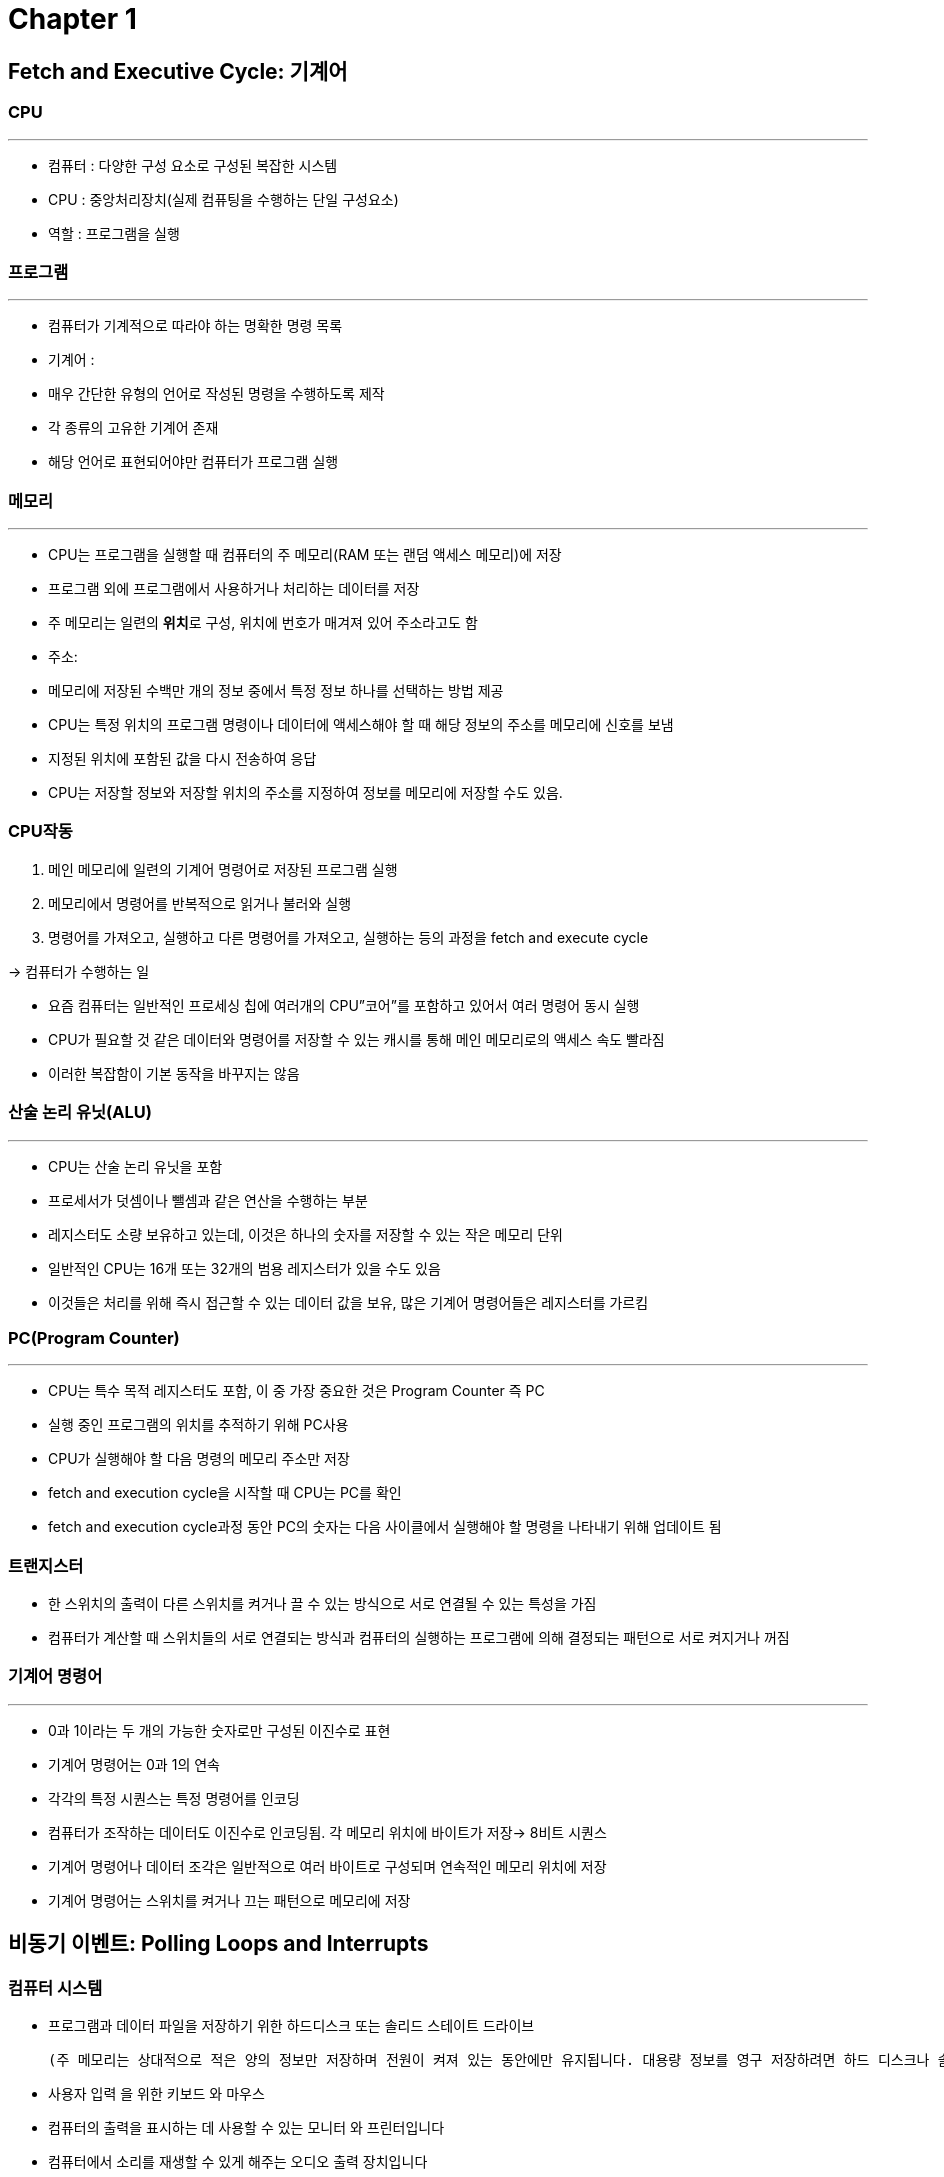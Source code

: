 = Chapter 1

== Fetch and Executive Cycle: 기계어


=== CPU
---
- 컴퓨터 : 다양한 구성 요소로 구성된 복잡한 시스템
- CPU : 중앙처리장치(실제 컴퓨팅을 수행하는 단일 구성요소)
- 역할 : 프로그램을 실행

=== 프로그램
---
- 컴퓨터가 기계적으로 따라야 하는 명확한 명령 목록
- 기계어 :
- 매우 간단한 유형의 언어로 작성된 명령을 수행하도록 제작
- 각 종류의 고유한 기계어 존재
- 해당 언어로 표현되어야만 컴퓨터가 프로그램 실행

=== 메모리
---
- CPU는 프로그램을 실행할 때 컴퓨터의 주 메모리(RAM 또는 랜덤 액세스 메모리)에 저장
- 프로그램 외에 프로그램에서 사용하거나 처리하는 데이터를 저장
- 주 메모리는 일련의 **위치**로 구성, 위치에 번호가 매겨져 있어 주소라고도 함
- 주소:
- 메모리에 저장된 수백만 개의 정보 중에서 특정 정보 하나를 선택하는 방법 제공
- CPU는 특정 위치의 프로그램 명령이나 데이터에 액세스해야 할 때 해당 정보의 주소를 메모리에 신호를 보냄
- 지정된 위치에 포함된 값을 다시 전송하여 응답
- CPU는 저장할 정보와 저장할 위치의 주소를 지정하여 정보를 메모리에 저장할 수도 있음.


=== CPU작동

1. 메인 메모리에 일련의 기계어 명령어로 저장된 프로그램 실행
2. 메모리에서 명령어를 반복적으로 읽거나 불러와 실행
3. 명령어를 가져오고, 실행하고 다른 명령어를 가져오고, 실행하는 등의 과정을 fetch and execute cycle

→ 컴퓨터가 수행하는 일

- 요즘 컴퓨터는 일반적인 프로세싱 칩에 여러개의 CPU”코어”를 포함하고 있어서 여러 명령어 동시 실행
- CPU가 필요할 것 같은 데이터와 명령어를 저장할 수 있는 캐시를 통해 메인 메모리로의 액세스 속도 빨라짐
- 이러한 복잡함이 기본 동작을 바꾸지는 않음

=== 산술 논리 유닛(ALU)
---
- CPU는 산술 논리 유닛을 포함
- 프로세서가 덧셈이나 뺄셈과 같은 연산을 수행하는 부분
- 레지스터도 소량 보유하고 있는데, 이것은 하나의 숫자를 저장할 수 있는 작은 메모리 단위
- 일반적인 CPU는 16개 또는 32개의 범용 레지스터가 있을 수도 있음
- 이것들은 처리를 위해 즉시 접근할 수 있는 데이터 값을 보유, 많은 기계어 명령어들은 레지스터를 가르킴


=== PC(Program Counter)
---
- CPU는 특수 목적 레지스터도 포함, 이 중 가장 중요한 것은 Program Counter 즉 PC
- 실행 중인 프로그램의 위치를 추적하기 위해 PC사용
- CPU가 실행해야 할 다음 명령의 메모리 주소만 저장
- fetch and execution cycle을 시작할 때 CPU는 PC를 확인
- fetch and execution cycle과정 동안 PC의 숫자는 다음 사이클에서 실행해야 할 명령을 나타내기 위해 업데이트 됨

=== 트랜지스터

- 한 스위치의 출력이 다른 스위치를 켜거나 끌 수 있는 방식으로 서로 연결될 수 있는 특성을 가짐
- 컴퓨터가 계산할 때 스위치들의 서로 연결되는 방식과 컴퓨터의 실행하는 프로그램에 의해 결정되는 패턴으로 서로 켜지거나 꺼짐

=== 기계어 명령어
---
- 0과 1이라는 두 개의 가능한 숫자로만 구성된 이진수로 표현
- 기계어 명령어는 0과 1의 연속
- 각각의 특정 시퀀스는 특정 명령어를 인코딩
- 컴퓨터가 조작하는 데이터도 이진수로 인코딩됨. 각 메모리 위치에 바이트가 저장→ 8비트 시퀀스
- 기계어 명령어나 데이터 조각은 일반적으로 여러 바이트로 구성되며 연속적인 메모리 위치에 저장
- 기계어 명령어는 스위치를 켜거나 끄는 패턴으로 메모리에 저장


== 비동기 이벤트: Polling Loops and Interrupts


=== 컴퓨터 시스템

- 프로그램과 데이터 파일을 저장하기 위한 하드디스크 또는 솔리드 스테이트 드라이브

    (주 메모리는 상대적으로 적은 양의 정보만 저장하며 전원이 켜져 있는 동안에만 유지됩니다. 대용량 정보를 영구 저장하려면 하드 디스크나 솔리드 스테이트 드라이브가 사용되지만 프로그램은 실제로 실행되기 전에 거기에서 메인 메모리로 로드됩니다. 하드 디스크는 회전하는 자기 디스크에 데이터를 저장하는 반면 솔리드 스테이트 드라이브는 움직이는 부품이 없는 순수 전자 장치입니다.)

- 사용자 입력 을 위한 키보드 와 마우스
- 컴퓨터의 출력을 표시하는 데 사용할 수 있는 모니터 와 프린터입니다
- 컴퓨터에서 소리를 재생할 수 있게 해주는 오디오 출력 장치입니다
- 컴퓨터가 네트워크에 연결된 다른 컴퓨터와 무선 또는 유선으로 통신할 수 있도록 하는 네트워크

    인터페이스

- 이미지를 컴퓨터에 저장하고 조작할 수 있는 코드화된 이진수로 변환하는 스캐너

=== 장치목록

---

- 완전히 개방적,
- 컴퓨터 시스템은 새로운 장치를 추가하여 쉽게 확장할 수 있도록 구축 → CPU는 모든 장치와 통신하고 제어
- CPU는 기계어 명령을 실행해야만 작업을 수행 가능

=== 작동 방식
---
- CPU가 실행하는 소프트웨어로 구성된 장치 드라이버가 있음
- 많은 장치로 구성된 CS는 일반적으로 해당 장치를 하나 이상의 버스에 연결하여 구성
- 버스(Bus)
- 와이어에 연결된 장치 간에 다양한 종류의 정보를 전달하는 와이어 세트
- 와이어
- 데이터, 주소 및 제어 신호를 전달
- 주소 : 데이터를 특정 장치 및 해당 장치 내의 특정 레지스터나 위치로 보냄

![Untitled](https://prod-files-secure.s3.us-west-2.amazonaws.com/b8c25c39-3609-415f-ba3b-a7239ee0804e/18fe4bab-38cf-4188-9b56-7278c48d5cc1/Untitled.png)

=== 폴링(Polling)
---
- CPU가 들어오는 데이터를 계속해서 확인하는 방식
- CPU가 보고할 입력 데이터가 있는지 확인하기 위해 지속적으로 폴링
- 매우 간단하지만, 매우 비효율적

=== 인터럽트(Interupt)
---
- 다른 장치가 CP로 보내는 신호
- 비효율성을 피하기 위해 나옴
- CPU는 인터럽트에 응답하기 위해 수행 중인 모든 작업을 제쳐두고 인터럽트 신호에 응답
- 처리 후 인터럽트 신호 발생 전 작업으로 돌아감

=== 인터럽트 핸들러
---
- 장치는 단순히 와이어를 키는 것만으로 인터럽트 신호를 보냄
- 와이어가 켜지면 CPU는 현재 작업 중인 정보를 나중에 동일한 상태로 돌아갈 수 있도록 프로그램 카운터와 같은 중요한 내부 레지스터의 내용으로 저장함
- 이 후 CPU는 미리 결정된 메모리 위치로 점프하고, 거기에 저장된 명령을 실행
- 이러한 명령어들이 구성됨

=== 비동기 이벤트
---
- 인터럽트를 사용하면 CPU가 처리 가능
- Fetch and Execution Cycle에서는 작업이 미리 결정된 순서로 발생
- 일어나는 모든 일은 다른 모든 것과 “동기화”
- 인터럽트를 사용하면 비동기적, 즉 예측할 수 없는 시간에 발생하는 이벤트를 효율적으로 처리 가능

=== 스레드
---
- CPU가 수행하는 각각의 개별 작업
- 둘 이상의 스레드를 동시에 실행 가능
- CPU 코어 각각은 스레드 실행이 가능하나, 동시에 실행될 수 있는 스레드는 항상 제한
- 동시에 실행될 수 있는 쓰레드 수보다 많은 수의 쓰레드가 있기 때문에 주의 전환이 필요

💡 *다른 쓰레드들이 실행될 기회를 주기 위해 쓰레드는 자발적으로 제어권을 **양보**(yield)할 수 있다.

- 스레드는 일부 비동기 이벤트가 발생할 때까지 기다려야 할 수 있다. 예를 들어, 스레드는 디스크 드라이브에서 일부 데이터를 요청하거나 사용자가 키를 누를 때까지 기다릴 수 있다. 기다리는 동안 쓰레드는 **블록되었다**(be blocked)고 하며, 다른 쓰레드들이 만약 있다면 이들에게 실행될 기회가 있다. 이벤트가 발생하면 인터럽트는 쓰레드가 계속 실행될 수 있도록 쓰레드를 "웨이크 업(wake up)"한다.
- 쓰레드는 할당된 시간의 일부를 소모하고 다른 쓰레드가 실행될 수 있도록 일시 중단될 수 있다. 대부분의 컴퓨터는 이런 식으로 쓰레드를 "강제적으로" 중단시킬 수 있다; 그렇게 할 수 있는 컴퓨터들은 **선제적 멀티태스킹**(preemptive multitasking)을 사용한다고 한다. 선제적 멀티태스킹을 하려면 컴퓨터가 초당 100회 등 일정한 간격으로 인터럽트를 발생시키는 특수 타이머 장치가 필요하다. 타이머 인터럽트가 발생하면 CPU는 현재 실행 중인 쓰레드가 좋든 싫든 간에 한 쓰레드에서 다른 쓰레드로 전환할 기회를 가진다. 모든 현대적인 데스크탑과 노트북 컴퓨터, 그리고 심지어 일반적인 스마트폰과 태블릿도 선제적인 멀티태스킹을 사용한다.
</aside>

== 자바 가상 머신(Java Virtual Machine)

=== 기계어
---
- 컴퓨터의 CPU에서 직접 실행할 수 있는 매우 간단한 명령

=== 고급 프로그래밍 언어
---
- Java, Python과 같은 언어
- 고급 언어로 작성된 프로그램은 어떤 컴퓨터에서 실행 불가

=== 왜 실행이 안되는가?
---
1. 기계어로 번역해야함
1. 번역은 컴파일러라는 프로그램을 통해 수행
2. 컴파일러는 고급 언어 프로그램을 가져와 실행 가능한 기계 언어 프로그램으로 변환
3. 각 유형의 컴퓨터에 고유한 개별 기계어에 해당하는 프로그램만 실행 가능

=== 대안
---
1. 컴파일러를 대신 필요에 따라 명령어별로 번역하는 인터프리터를 사용
1. 인터프리터는 Fetch and Execution Cycle를 통해 CPU와 매우 유사하게 작동
2. 하나의 명령을 반복적으로 읽고 해당 명령을 수행하는 데 필요한 것이 무엇인지 결정
3. 인터프리터의 용도
1. 고급 언어 프로그램 실행

=== Java